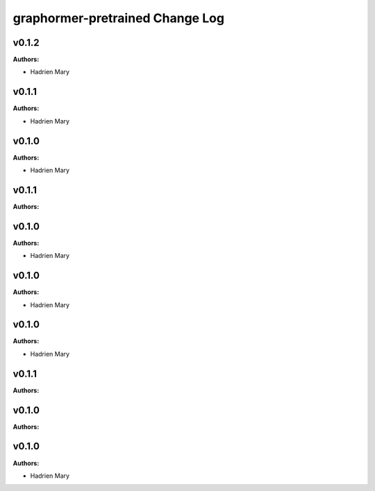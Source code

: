 ================================
graphormer-pretrained Change Log
================================

.. current developments

v0.1.2
====================

**Authors:**

* Hadrien Mary



v0.1.1
====================

**Authors:**

* Hadrien Mary



v0.1.0
====================

**Authors:**

* Hadrien Mary



v0.1.1
====================

**Authors:**




v0.1.0
====================

**Authors:**

* Hadrien Mary



v0.1.0
====================

**Authors:**

* Hadrien Mary



v0.1.0
====================

**Authors:**

* Hadrien Mary



v0.1.1
====================

**Authors:**




v0.1.0
====================

**Authors:**




v0.1.0
====================

**Authors:**

* Hadrien Mary


